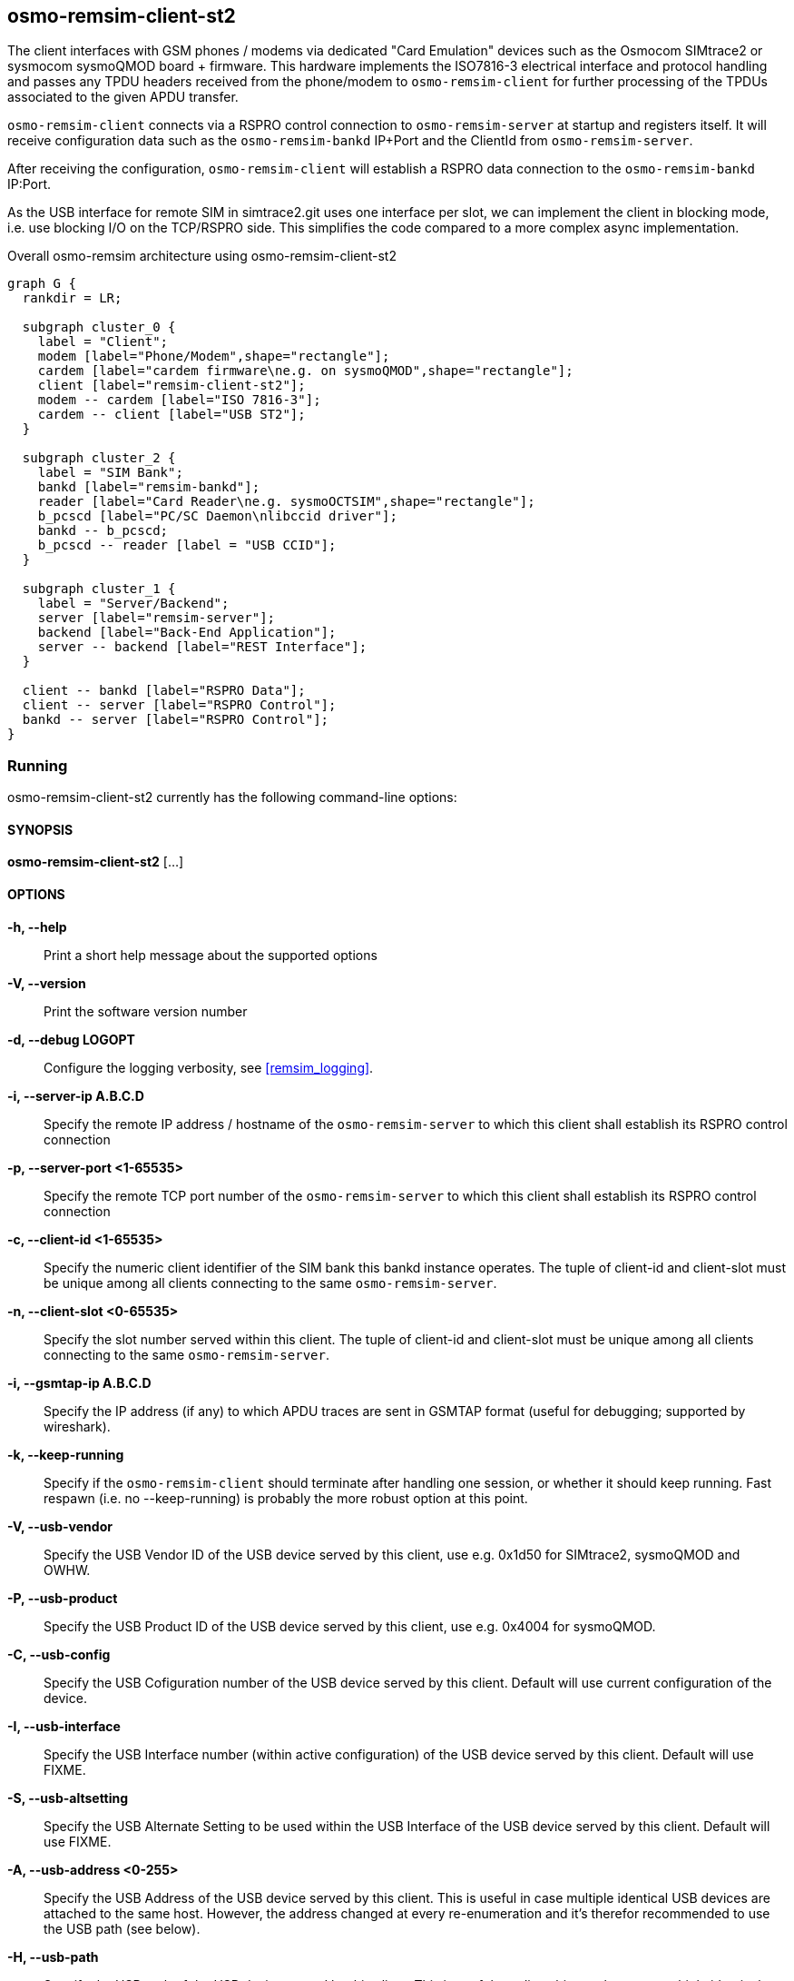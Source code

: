 [[remism-client]]
== osmo-remsim-client-st2

The client interfaces with GSM phones / modems via dedicated "Card
Emulation" devices such as the Osmocom SIMtrace2 or sysmocom sysmoQMOD
board + firmware.  This hardware implements the ISO7816-3 electrical
interface and protocol handling and  passes any TPDU headers received
from the phone/modem to `osmo-remsim-client` for further processing of
the TPDUs associated to the given APDU transfer.

`osmo-remsim-client` connects via a RSPRO control connection to
`osmo-remsim-server` at startup and registers itself.  It will receive
configuration data such as the `osmo-remsim-bankd` IP+Port and the
ClientId from `osmo-remsim-server`.

After receiving the configuration, `osmo-remsim-client` will establish a
RSPRO data connection to the `osmo-remsim-bankd` IP:Port.

As the USB interface for remote SIM in simtrace2.git uses one interface
per slot, we can implement the client in blocking mode, i.e. use
blocking I/O on the TCP/RSPRO side.  This simplifies the code compared
to a more complex async implementation.

[graphviz]
.Overall osmo-remsim architecture using osmo-remsim-client-st2
----
graph G {
  rankdir = LR;

  subgraph cluster_0 {
    label = "Client";
    modem [label="Phone/Modem",shape="rectangle"];
    cardem [label="cardem firmware\ne.g. on sysmoQMOD",shape="rectangle"];
    client [label="remsim-client-st2"];
    modem -- cardem [label="ISO 7816-3"];
    cardem -- client [label="USB ST2"];
  }

  subgraph cluster_2 {
    label = "SIM Bank";
    bankd [label="remsim-bankd"];
    reader [label="Card Reader\ne.g. sysmoOCTSIM",shape="rectangle"];
    b_pcscd [label="PC/SC Daemon\nlibccid driver"];
    bankd -- b_pcscd;
    b_pcscd -- reader [label = "USB CCID"];
  }

  subgraph cluster_1 {
    label = "Server/Backend";
    server [label="remsim-server"];
    backend [label="Back-End Application"];
    server -- backend [label="REST Interface"];
  }

  client -- bankd [label="RSPRO Data"];
  client -- server [label="RSPRO Control"];
  bankd -- server [label="RSPRO Control"];
}
----



=== Running

osmo-remsim-client-st2 currently has the following command-line options:

==== SYNOPSIS

*osmo-remsim-client-st2* [...]

==== OPTIONS

*-h, --help*::
  Print a short help message about the supported options
*-V, --version*::
  Print the software version number
*-d, --debug LOGOPT*::
  Configure the logging verbosity, see <<remsim_logging>>.
*-i, --server-ip A.B.C.D*::
  Specify the remote IP address / hostname of the `osmo-remsim-server` to
  which this client shall establish its RSPRO control connection
*-p, --server-port <1-65535>*::
  Specify the remote TCP port number of the `osmo-remsim-server` to which
  this client shall establish its RSPRO control connection
*-c, --client-id <1-65535>*::
  Specify the numeric client identifier of the SIM bank this bankd
  instance operates.  The tuple of client-id and client-slot must be
  unique among all clients connecting to the same `osmo-remsim-server`.
*-n, --client-slot <0-65535>*::
  Specify the slot number served within this client.  The tuple of
  client-id and client-slot must be unique among all clients connecting
  to the same `osmo-remsim-server`.
*-i, --gsmtap-ip A.B.C.D*::
  Specify the IP address (if any) to which APDU traces are sent in
  GSMTAP format (useful for debugging; supported by wireshark).
*-k, --keep-running*::
  Specify if the `osmo-remsim-client` should terminate after handling one
  session, or whether it should keep running.  Fast respawn (i.e. no
  --keep-running) is probably the more robust option at this point.
*-V, --usb-vendor*::
  Specify the USB Vendor ID of the USB device served by this client,
  use e.g. 0x1d50 for SIMtrace2, sysmoQMOD and OWHW.
*-P, --usb-product*::
  Specify the USB Product ID of the USB device served by this client,
  use e.g. 0x4004 for sysmoQMOD.
*-C, --usb-config*::
  Specify the USB Cofiguration number of the USB device served by this
  client. Default will use current configuration of the device.
*-I, --usb-interface*::
  Specify the USB Interface number (within active configuration) of the
  USB device served by this client.  Default will use FIXME.
*-S, --usb-altsetting*::
  Specify the USB Alternate Setting to be used within the USB Interface
  of the USB device served by this client.  Default will use FIXME.
*-A, --usb-address <0-255>*::
  Specify the USB Address of the USB device served by this client. This
  is useful in case multiple identical USB devices are attached to the
  same host.  However, the address changed at every re-enumeration and
  it's therefor recommended to use the USB path (see below).
*-H, --usb-path*::
  Specify the USB path of the USB device served by this client. This is
  usefule to disambiguate between multiple identical USB devices
  attached to the same host.  You don't need this if you have only one
  SIM emulation device attached to your system.
*-a, --atr HEXSTRING*::
  Specify the initial ATR to be communicated to the modem/phone.  Can
  and will later be overridden by the ATR as specified by
  `osmo-remsim-bankd` once a card has been mapped to this client.
*-e, --event-script COMMAND*::
  Specify the shell command to be execute when the client wants to call its
  helper script


==== Examples
.remsim-server is on 10.2.3.4, sysmoQMOD on usb bus, all 4 modems:
----
osmo-remsim-client-st2 -s 10.2.3.4 -V 1d50 -P 4004 -C 1 -I 0 -H 2-1.1 -c 0 -n 0
osmo-remsim-client-st2 -s 10.2.3.4 -V 1d50 -P 4004 -C 1 -I 1 -H 2-1.1 -c 0 -n 1
osmo-remsim-client-st2 -s 10.2.3.4 -V 1d50 -P 4004 -C 1 -I 0 -H 2-1.4 -c 0 -n 2
osmo-remsim-client-st2 -s 10.2.3.4 -V 1d50 -P 4004 -C 1 -I 1 -H 2-1.4 -c 0 -n 3
----

=== Logging

`osmo-remsim-client` currently logs to stdout only, and the logging
verbosity is not yet configurable.  However, as the libosmocore logging
framework is used, extending this is an easy modification.

=== Helper Script

`osmo-remsim-client` can call an external shell command / script / program at specific
instances of time.  This serves two purposes:

* To keep external system integration posted about the overall status of remsim-client,
  such as whether or not it is connected to a server and/or bankd.
* To request the external system to perform specific actions, such as triggering the reset
  of the modem - in case the hardware doesn't allow the simtrace2 firmware to do that itself.

==== Script Environment Variables

The environment passed to the helper script contains a number of variables to provide inormation
to the external script:

.Environment Variables
[options="header",cols="27%,18%,55%"]
|===
| Name | Example Value | Description
| REMSIM_CLIENT_VERSION | 0.2.2.37-5406a | Compile version of the software
| REMSIM_SERVER_ADDR | 1.2.3.4:1234 | Address and port of the remsim-server
| REMSIM_SERVER_STATE | CONNECTED | FSM state of the connection to remsim-server
| REMSIM_BANKD_ADDR | 1.2.3.4:1234 | Address and port of the remsim-bankd
| REMSIM_BANKD_STATE | CONNECTED | FSM state of the connection to remsim-bankd
| REMSIM_CLIENT_SLOT | 23:42 | Client ID and Client Slot Number
| REMSIM_BANKD_SLOT | 55:33 | Bank ID and Bank Slot Number
| REMSIM_USB_PATH | 2-1.1 | USB path of the USB device with simtrace2 cardem firmware
| REMSIM_USB_INTERFACE | 1 | Interface number of the USB device with simtrace2 cardem firmware
| REMSIM_SIM_VCC | 1 | Whether or not the modem currently applies SIM VCC (0/1)
| REMSIM_SIM_RST | 1 | Whether or not the modem currently asserts SIM RST (0=inactive, 1=active)
| REMSIM_CAUSE | request-card-insert | The cause why this script has been called
|===

==== REMSIM_CAUSE values

The REMSIM_CAUSE environment variable (as well as the first argument) passed to the helper
script indicated why the script has been called.

[options="header",cols="25%,75%"]
|===
| Name | Description
| event-modem-status | The SIM card interface status has changed (e.g. VCC/RST change)
| event-bankd-connect | A logical RSPRO connection to a bankd has been established
| event-server-connect | A logical RSPRO connection to a server has been established
| event-config-bankd | The server has instructed the client of the bankd address
| request-card-insert | The client asks the system to simulate SIM card insertion to the modem
| request-card-remove | The client asks the system to simulate SIM card removal from the modem
| request-sim-remote | The client asks the system to switch to remote SIM
| request-sim-local | The client asks the system to switch to local SIM
| request-modem-reset | The client asks the system to perform a modem reset
|===

== osmo-remsim-client-shell

This is a remsim-client that's mostly useful for manual debugging/testing or automatic testing.

Instead of using hardware like the SIMtrace with cardem firmware to interface a virtual SIM card
to a real phone or modem, it simply offers and interactive way to exchange APDUs with a remote
SIM card via STDIO of the process.

This allows testing of large parts of the osmo-remsim-client code as well as the integration with
the overall osmo-remsim network including osmo-remsim-server, osmo-remsim-bankd and any external
backend application driving the REST interface.

=== Running

osmo-remsim-client-shell currently has the following command-line options:

==== SYNOPSIS

*osmo-remsim-client-shell* [...]

==== OPTIONS

*-h, --help*::
  Print a short help message about the supported options
*-v, --version*::
  Print the compile-time version information
*-d, --debug LOGOPT*::
  Configure the logging verbosity, see <<remsim_logging>>.
*-i, --server-ip A.B.C.D*::
  Specify the remote IP address / hostname of the `osmo-remsim-server` to
  which this client shall establish its RSPRO control connection
*-p, --server-port <1-65535>*::
  Specify the remote TCP port number of the `osmo-remsim-server` to which
  this client shall establish its RSPRO control connection
*-c, --client-id <1-65535>*::
  Specify the numeric client identifier of the SIM bank this bankd
  instance operates.  The tuple of client-id and client-slot must be
  unique among all clients connecting to the same `osmo-remsim-server`.
*-n, --client-slot <0-65535>*::
  Specify the slot number served within this client.  The tuple of
  client-id and client-slot must be unique among all clients connecting
  to the same `osmo-remsim-server`.
 `osmo-remsim-bankd` once a card has been mapped to this client.
*-e, --event-script COMMAND*::
  Specify the shell command to be execute when the client wants to call its
  helper script

==== Examples

The below example uses stderr-redirection to avoid the log output cluttering the console.

.remsim-server is at 192.168.11.10; we are client 23 slot 0
----
./osmo-remsim-client-shell -i 192.168.11.10 -c 23  2>/dev/null
SET_ATR: 3b 00
SET_ATR: 3b 7d 94 00 00 55 55 53 0a 74 86 93 0b 24 7c 4d 54 68
a0a40000023f00
R-APDU: 9f 17
----

* The first SET_ATR is performed by osmo-remsim-client locally using a default ATR
* The second SET_ATR is performed by osmo-remsim-bankd to inform us about the ATR of the real remote card
* The `a0a40000023f00` is a command TPDU entered on STDIN by the suer
* The `9f17` is a response TPDU provided by the remote card in response to the command

The program continues in this loop (read command APDU as hex-dump from stdin; provide response on stdout)
until it is terminated by Ctrl+C or by other means.

== libifd_remsim_client

This is a remsim-client implemented as so-called `ifd_handler`, i.e. a card reader driver
that plugs into the bottom side of the PC/SC daemon of pcsc-lite.

Using this library, you can use normal smart card application programs with remote smart
cards managed by osmo-remsim.  The setup looks like this:

[graphviz]
.Overall osmo-remsim architecture using libifd_remsim_client
----
graph G {
  rankdir = LR;

  subgraph cluster_0 {
    label = "Client";
    application [label="Any application\nusing PC/SC"];
    pcscd [label="PC/SC Daemon\nlibifd_remsim_client driver"];
    application -- pcscd;
  }

  subgraph cluster_2 {
    label = "SIM Bank";
    bankd [label="remsim-bankd"];
    reader [label="Card Reader\ne.g. sysmoOCTSIM",shape="rectangle"];
    b_pcscd [label="PC/SC Daemon\nlibccid driver"];
    bankd -- b_pcscd;
    b_pcscd -- reader [label = "USB CCID"];
  }

  subgraph cluster_1 {
    label = "Server/Backend";
    server [label="remsim-server"];
    backend [label="Back-End Application"];
    server -- backend [label="REST Interface"];
  }

  pcscd -- bankd [label="RSPRO Data"];
  pcscd -- server [label="RSPRO Control"];
  bankd -- server [label="RSPRO Control"];
}
----


=== Configuration

Like all non-USB PC/SC reader drivers, this is happening in `/etc/reader.conf` or, at
least on Debian GNU/Linux based systems via files in `/etc/reader.conf.d`.  The
osmo-remsim software includes an example configuration file and installs it as
`osmo-remsim-client-reader_conf` in that directory.

.contents of the configuration example provided by osmo-remsim-client
----
#FRIENDLYNAME "osmo-remsim-client"
#DEVICENAME   0:0:192.168.11.10:9998
#LIBPATH /usr/lib/pcsc/drivers/libifd-osmo-remsim-client.bundle/Contents/Linux/libifd_remsim_client.so
----

As you can see, all lines are commented out by default.  In order to enable the
remsim-client virtual reader, you need to

* remove the `#` character on all three lines
* configure the DEVICNAME according to your local configuration. It is a string with
  fields separated by colons, in the form of CLIENT_ID:CLIENT_SLOT:SERVER_IP:SERVER_PORRT
** First part is the Client ID (default: 0)
** Second part is the Client SlotNumbera (default: 0)
** Third part is the IP address of the `osmo-resim-server` (default: localhost)
** Last part is the RSPRO TCP port of the `osmo-remsim-server` (default: 9998)

Once the configuration file has been updated, you should re-start pcscd by issuing
`systemctl restart pcscd` or whatever command your Linux distribution uses for restarting
services.

You can check if the driver is loaded by using the `pcsc_scan` tool included with `pcscd`:

----
$ pcsc_scan
Using reader plug'n play mechanism
Scanning present readers...
0: osmo-remsim-client 00 00

Wed Mar  4 13:31:42 2020
 Reader 0: osmo-remsim-client 00 00
  Event number: 0
  Card state: Card removed,
 -
----

Once a proper slotmap to an existing SIM card in a remote bank daemon has been installed
in the server, you should see something like this:

----
$ pcsc_scan
Using reader plug'n play mechanism
Scanning present readers...
0: osmo-remsim-client 00 00

Wed Mar  4 13:35:18 2020
 Reader 0: osmo-remsim-client 00 00
  Event number: 1
  Card state: Card inserted,
  ATR: 3B 7D 94 00 00 55 55 53 0A 74 86 93 0B 24 7C 4D 54 68

ATR: 3B 7D 94 00 00 55 55 53 0A 74 86 93 0B 24 7C 4D 54 68
+ TS = 3B --> Direct Convention
+ T0 = 7D, Y(1): 0111, K: 13 (historical bytes)
  TA(1) = 94 --> Fi=512, Di=8, 64 cycles/ETU
    62500 bits/s at 4 MHz, fMax for Fi = 5 MHz => 78125 bits/s
  TB(1) = 00 --> VPP is not electrically connected
  TC(1) = 00 --> Extra guard time: 0
+ Historical bytes: 55 55 53 0A 74 86 93 0B 24 7C 4D 54 68
  Category indicator byte: 55 (proprietary format)

Possibly identified card (using /home/laforge/.cache/smartcard_list.txt):
        NONE
----

From now on, you can use any application using PC/SC, whether C, Python or Java with a
remote SIM card managed by osmo-remsim.
